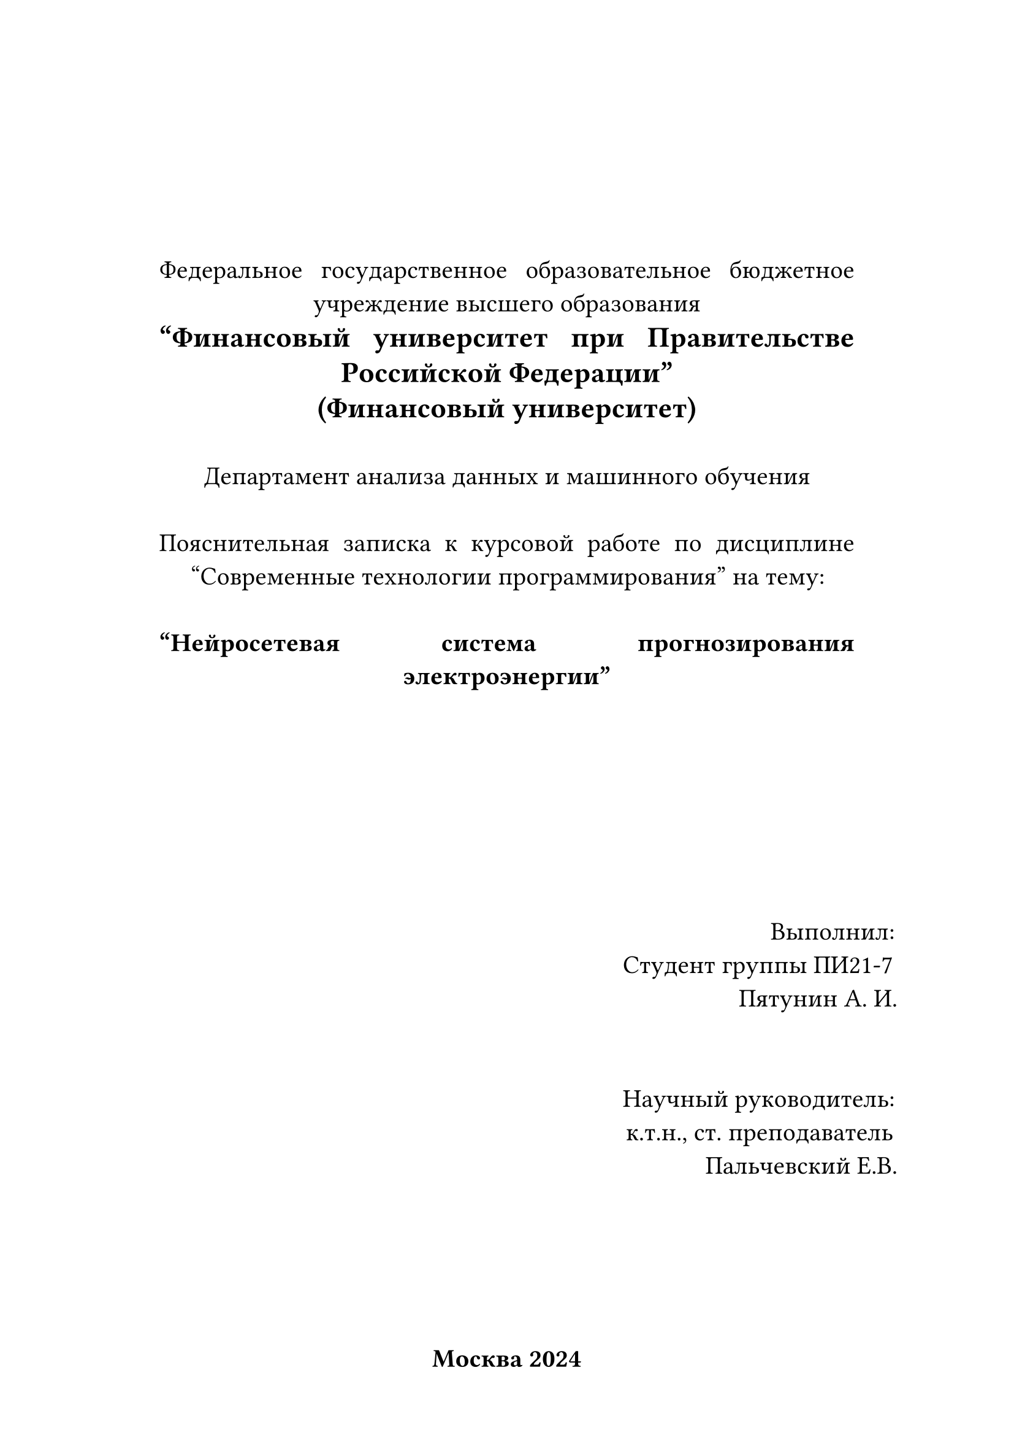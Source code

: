 #let uni = [
  Федеральное государственное образовательное бюджетное  
  учреждение высшего образования \
  #text(17pt)[
    *"Финансовый университет 
    при Правительстве Российской Федерации" \
    (Финансовый университет)*
  ]
]

#let dep = [
  Департамент анализа данных и машинного обучения 
]

#let papertype = [
  Пояснительная записка к курсовой работе по дисциплине 
  "Современные технологии программирования"  
  на тему:
]

#let purpose = [
 "Нейросетевая система прогнозирования электроэнергии"
]

#set page(
  paper: "a4",
  header: align(center)[
  ],
  footer: align(center)[
    *Москва 2024*
  ],
  numbering: "1",
)
#set par(justify: true)
#set text(
  font: "Libertinus Serif",
  size: 15pt,
)
#align(horizon)[
#align(center)[
  #block(width: 90%)[
  #uni \
  \
  #dep \
  \
  #papertype \
  \
  *#purpose* \ 
]
]
]
#v(20%,weak: true)
#align(horizon)[
#grid(
  columns: (1fr, 1fr),
  align(center)[
  ],
  align(right)[
    Выполнил: \
    Студент группы ПИ21-7 \
    Пятунин А. И. \
    \
    \
    Научный руководитель: \
    к.т.н., ст. преподаватель \
    Пальчевский Е.В. \
  ]
)
]
#pagebreak()

#lorem(600)

